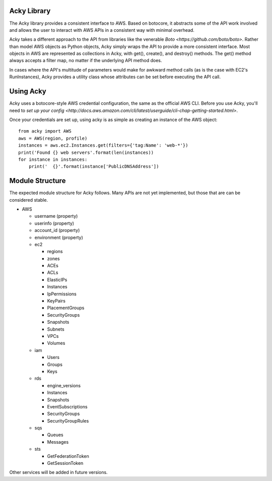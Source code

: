 %%%%%%%%%%%%
Acky Library
%%%%%%%%%%%%

The Acky library provides a consistent interface to AWS. Based on botocore, it
abstracts some of the API work involved and allows the user to interact with AWS
APIs in a consistent way with minimal overhead.

Acky takes a different approach to the API from libraries like the venerable
`Boto <https://github.com/boto/boto>`. Rather than model AWS objects as Python
objects, Acky simply wraps the API to provide a more consistent interface. Most
objects in AWS are represented as collections in Acky, with get(), create(),
and destroy() methods. The get() method always accepts a filter map, no matter
if the underlying API method does.

In cases where the API's multitude of parameters would make for awkward method
calls (as is the case with EC2's RunInstances), Acky provides a utility class
whose attributes can be set before executing the API call.


%%%%%%%%%%
Using Acky
%%%%%%%%%%

Acky uses a botocore-style AWS credential configuration, the same as the
official AWS CLI. Before you use Acky, you'll need to `set up your config
<http://docs.aws.amazon.com/cli/latest/userguide/cli-chap-getting-started.html>`.

Once your credentials are set up, using acky is as simple as creating an
instance of the AWS object::

    from acky import AWS
    aws = AWS(region, profile)
    instances = aws.ec2.Instances.get(filters={'tag:Name': 'web-*'})
    print('Found {} web servers'.format(len(instances))
    for instance in instances:
        print('  {}'.format(instance['PublicDNSAddress'])
    

%%%%%%%%%%%%%%%%
Module Structure
%%%%%%%%%%%%%%%%

The expected module structure for Acky follows. Many APIs are not yet
implemented, but those that are can be considered stable.

* AWS

  * username (property)
  * userinfo (property)
  * account_id (property)
  * environment (property)
  * ec2

    * regions
    * zones
    * ACEs
    * ACLs
    * ElasticIPs
    * Instances
    * IpPermissions
    * KeyPairs
    * PlacementGroups
    * SecurityGroups
    * Snapshots
    * Subnets
    * VPCs
    * Volumes

  * iam

    * Users
    * Groups
    * Keys

  * rds

    * engine_versions
    * Instances
    * Snapshots
    * EventSubscriptions
    * SecurityGroups
    * SecurityGroupRules

  * sqs

    * Queues
    * Messages

  * sts

    * GetFederationToken
    * GetSessionToken

Other services will be added in future versions.
